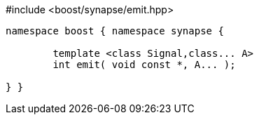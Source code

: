 [source,c++]
.#include <boost/synapse/emit.hpp>
----
namespace boost { namespace synapse {

	template <class Signal,class... A>
	int emit( void const *, A... );

} }
----
